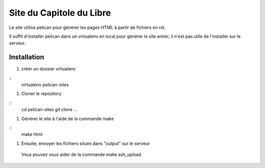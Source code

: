 Site du Capitole du Libre
==========================

Le site utilise pelican pour générer les pages HTML à partir de fichiers en rst.

Il suffit d'installer pelican dans un virtualenv en local pour générer le site entier, il n'est pas utile de l'installer sur le serveur.

Installation
-------------

#. créer un dossier virtualenv

::
	virtualenv pelican-sites

#. Cloner le repository

::
	cd pelican-sites
	git clone ...
	
#. Générer le site à l'aide de la commande make

::
	make html

#. Ensuite, envoyer les fichiers situés dans "output" sur le serveur
  Vous pouvez vous aider de la commande make ssh_upload
 
